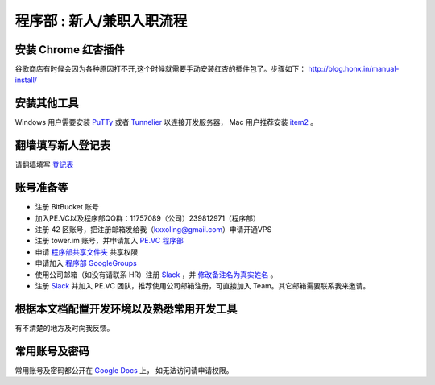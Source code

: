 .. _newbie:

程序部 : 新人/兼职入职流程
=====================================================================


安装 Chrome 红杏插件
--------------------------------------

谷歌商店有时候会因为各种原因打不开,这个时候就需要手动安装红杏的插件包了。步骤如下：
http://blog.honx.in/manual-install/


安装其他工具
--------------------------------------

Windows 用户需要安装 `PuTTy <http://www.chiark.greenend.org.uk/~sgtatham/putty/download.html>`_
或者 `Tunnelier <http://www.bitvise.com/download-area>`_ 以连接开发服务器，
Mac 用户推荐安装 `item2 <http://www.iterm2.com/>`_ 。


翻墙填写新人登记表
----------------------------

请翻墙填写 `登记表 <https://docs.google.com/forms/d/1jxsdVHvMbsZJTt66NI3xJ-uSCeE34aZcX0HswQE1S0A/viewform?usp=send_form>`_


账号准备等
----------------------------

* 注册 BitBucket 账号
* 加入PE.VC以及程序部QQ群：11757089（公司）239812971（程序部）
* 注册 42 区账号，把注册邮箱发给我（kxxoling@gmail.com）申请开通VPS
* 注册 tower.im 账号，并申请加入 `PE.VC 程序部 <https://tower.im/teams/6ebf47dc59164e0c9985fec76a8ad0e6/members>`_
* 申请 `程序部共享文件夹 <https://drive.google.com/folderview?id=0B_jlnK8Ton9RM0k3Y0Q3dWJJNVk&usp=sharing_eil>`_ 共享权限
* 申请加入 `程序部 GoogleGroups <https://groups.google.com/forum/#!forum/ac-coder>`_
* 使用公司邮箱（如没有请联系 HR）注册 `Slack <https://slack.com/>`_ ，并 `修改备注名为真实姓名 <https://pevc.slack.com/account/profile>`_ 。
* 注册 `Slack <https://slack.com/>`_ 并加入 PE.VC 团队，推荐使用公司邮箱注册，可直接加入 Team。其它邮箱需要联系我来邀请。


根据本文档配置开发环境以及熟悉常用开发工具
---------------------------------------------------------------

有不清楚的地方及时向我反馈。


常用账号及密码
------------------------------

常用账号及密码都公开在 `Google Docs <https://docs.google.com/document/d/1Fb3YuRhSc8VLCDndPAYlbaM0cb46LTgbYU7ZpfXGjkU/>`_ 上，
如无法访问请申请权限。
